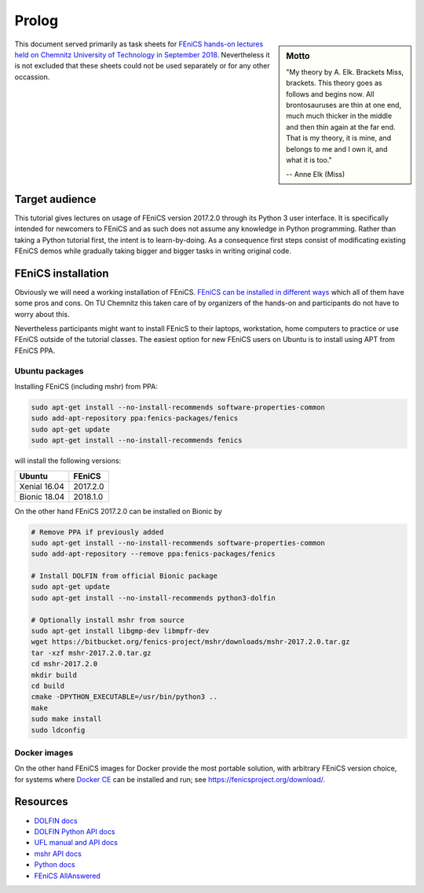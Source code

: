 Prolog
======

.. sidebar:: Motto

    "My theory by A. Elk.  Brackets Miss, brackets.  This theory goes
    as follows and begins now.  All brontosauruses are thin at one
    end, much much thicker in the middle and then thin again at the
    far end.  That is my theory, it is mine, and belongs to me and I
    own it, and what it is too."

    -- Anne Elk (Miss)


This document served primarily as task sheets for
`FEniCS hands-on lectures held on Chemnitz University
of Technology in September 2018
<https://www.tu-chemnitz.de/mathematik/part_dgl/teaching/WS2018_FEniCS>`_.
Nevertheless it is not excluded that these sheets could not be
used separately or for any other occassion.


Target audience
---------------

This tutorial gives lectures on usage of FEniCS version 2017.2.0
through its Python 3 user interface. It is specifically intended
for newcomers to FEniCS and as such does not assume any knowledge in
Python programming. Rather than taking a Python tutorial first,
the intent is to learn-by-doing. As a consequence first steps
consist of modificating existing FEniCS demos while gradually
taking bigger and bigger tasks in writing original code.


FEniCS installation
-------------------

Obviously we will need a working installation of FEniCS.
`FEniCS can be installed in different ways
<https://fenicsproject.org/download/>`_ which all of them
have some pros and cons. On TU Chemnitz this taken care
of by organizers of the hands-on and participants do not
have to worry about this.

Nevertheless participants might want to install FEnicS
to their laptops, workstation, home computers to practice
or use FEniCS outside of the tutorial classes. The easiest
option for new FEniCS users on Ubuntu is to install using
APT from FEniCS PPA.


Ubuntu packages
^^^^^^^^^^^^^^^

Installing FEniCS (including mshr) from PPA:

.. code-block:: bash

    sudo apt-get install --no-install-recommends software-properties-common
    sudo add-apt-repository ppa:fenics-packages/fenics
    sudo apt-get update
    sudo apt-get install --no-install-recommends fenics

will install the following versions:

.. list-table::
    :header-rows: 1

    * - Ubuntu
      - FEniCS
    * - Xenial 16.04
      - 2017.2.0
    * - Bionic 18.04
      - 2018.1.0

On the other hand FEniCS 2017.2.0 can be installed on Bionic
by

.. code-block:: bash

    # Remove PPA if previously added
    sudo apt-get install --no-install-recommends software-properties-common
    sudo add-apt-repository --remove ppa:fenics-packages/fenics

    # Install DOLFIN from official Bionic package
    sudo apt-get update
    sudo apt-get install --no-install-recommends python3-dolfin

    # Optionally install mshr from source
    sudo apt-get install libgmp-dev libmpfr-dev
    wget https://bitbucket.org/fenics-project/mshr/downloads/mshr-2017.2.0.tar.gz
    tar -xzf mshr-2017.2.0.tar.gz
    cd mshr-2017.2.0
    mkdir build
    cd build
    cmake -DPYTHON_EXECUTABLE=/usr/bin/python3 ..
    make
    sudo make install
    sudo ldconfig


Docker images
^^^^^^^^^^^^^

On the other hand FEniCS images for Docker provide the most portable
solution, with arbitrary FEniCS version choice, for systems where
`Docker CE <https://www.docker.com/community-edition>`_ can be installed
and run; see https://fenicsproject.org/download/.


Resources
---------

* `DOLFIN docs <https://fenics.readthedocs.io/projects/dolfin/en/2017.2.0>`_
* `DOLFIN Python API docs <https://fenicsproject.org/docs/dolfin/2017.2.0/python/index.html>`_
* `UFL manual and API docs <https://fenics.readthedocs.io/projects/ufl/en/2017.2.0.post0/>`_
* `mshr API docs <https://bitbucket.org/fenics-project/mshr/wiki/API>`_
* `Python docs <https://docs.python.org/3>`_
* `FEniCS AllAnswered <https://www.allanswered.com/community/s/fenics-project/>`_
